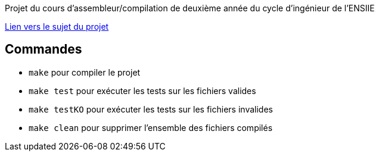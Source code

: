 Projet du cours d'assembleur/compilation de deuxième année du cycle d'ingénieur de l'ENSIIE

http://web4.ensiie.fr/~guillaume.burel/compilation/projet_little_Ada.pdf[Lien vers le sujet du projet]

== Commandes

* `make` pour compiler le projet

* `make test` pour exécuter les tests sur les fichiers valides

* `make testKO` pour exécuter les tests sur les fichiers invalides

* `make clean` pour supprimer l'ensemble des fichiers compilés